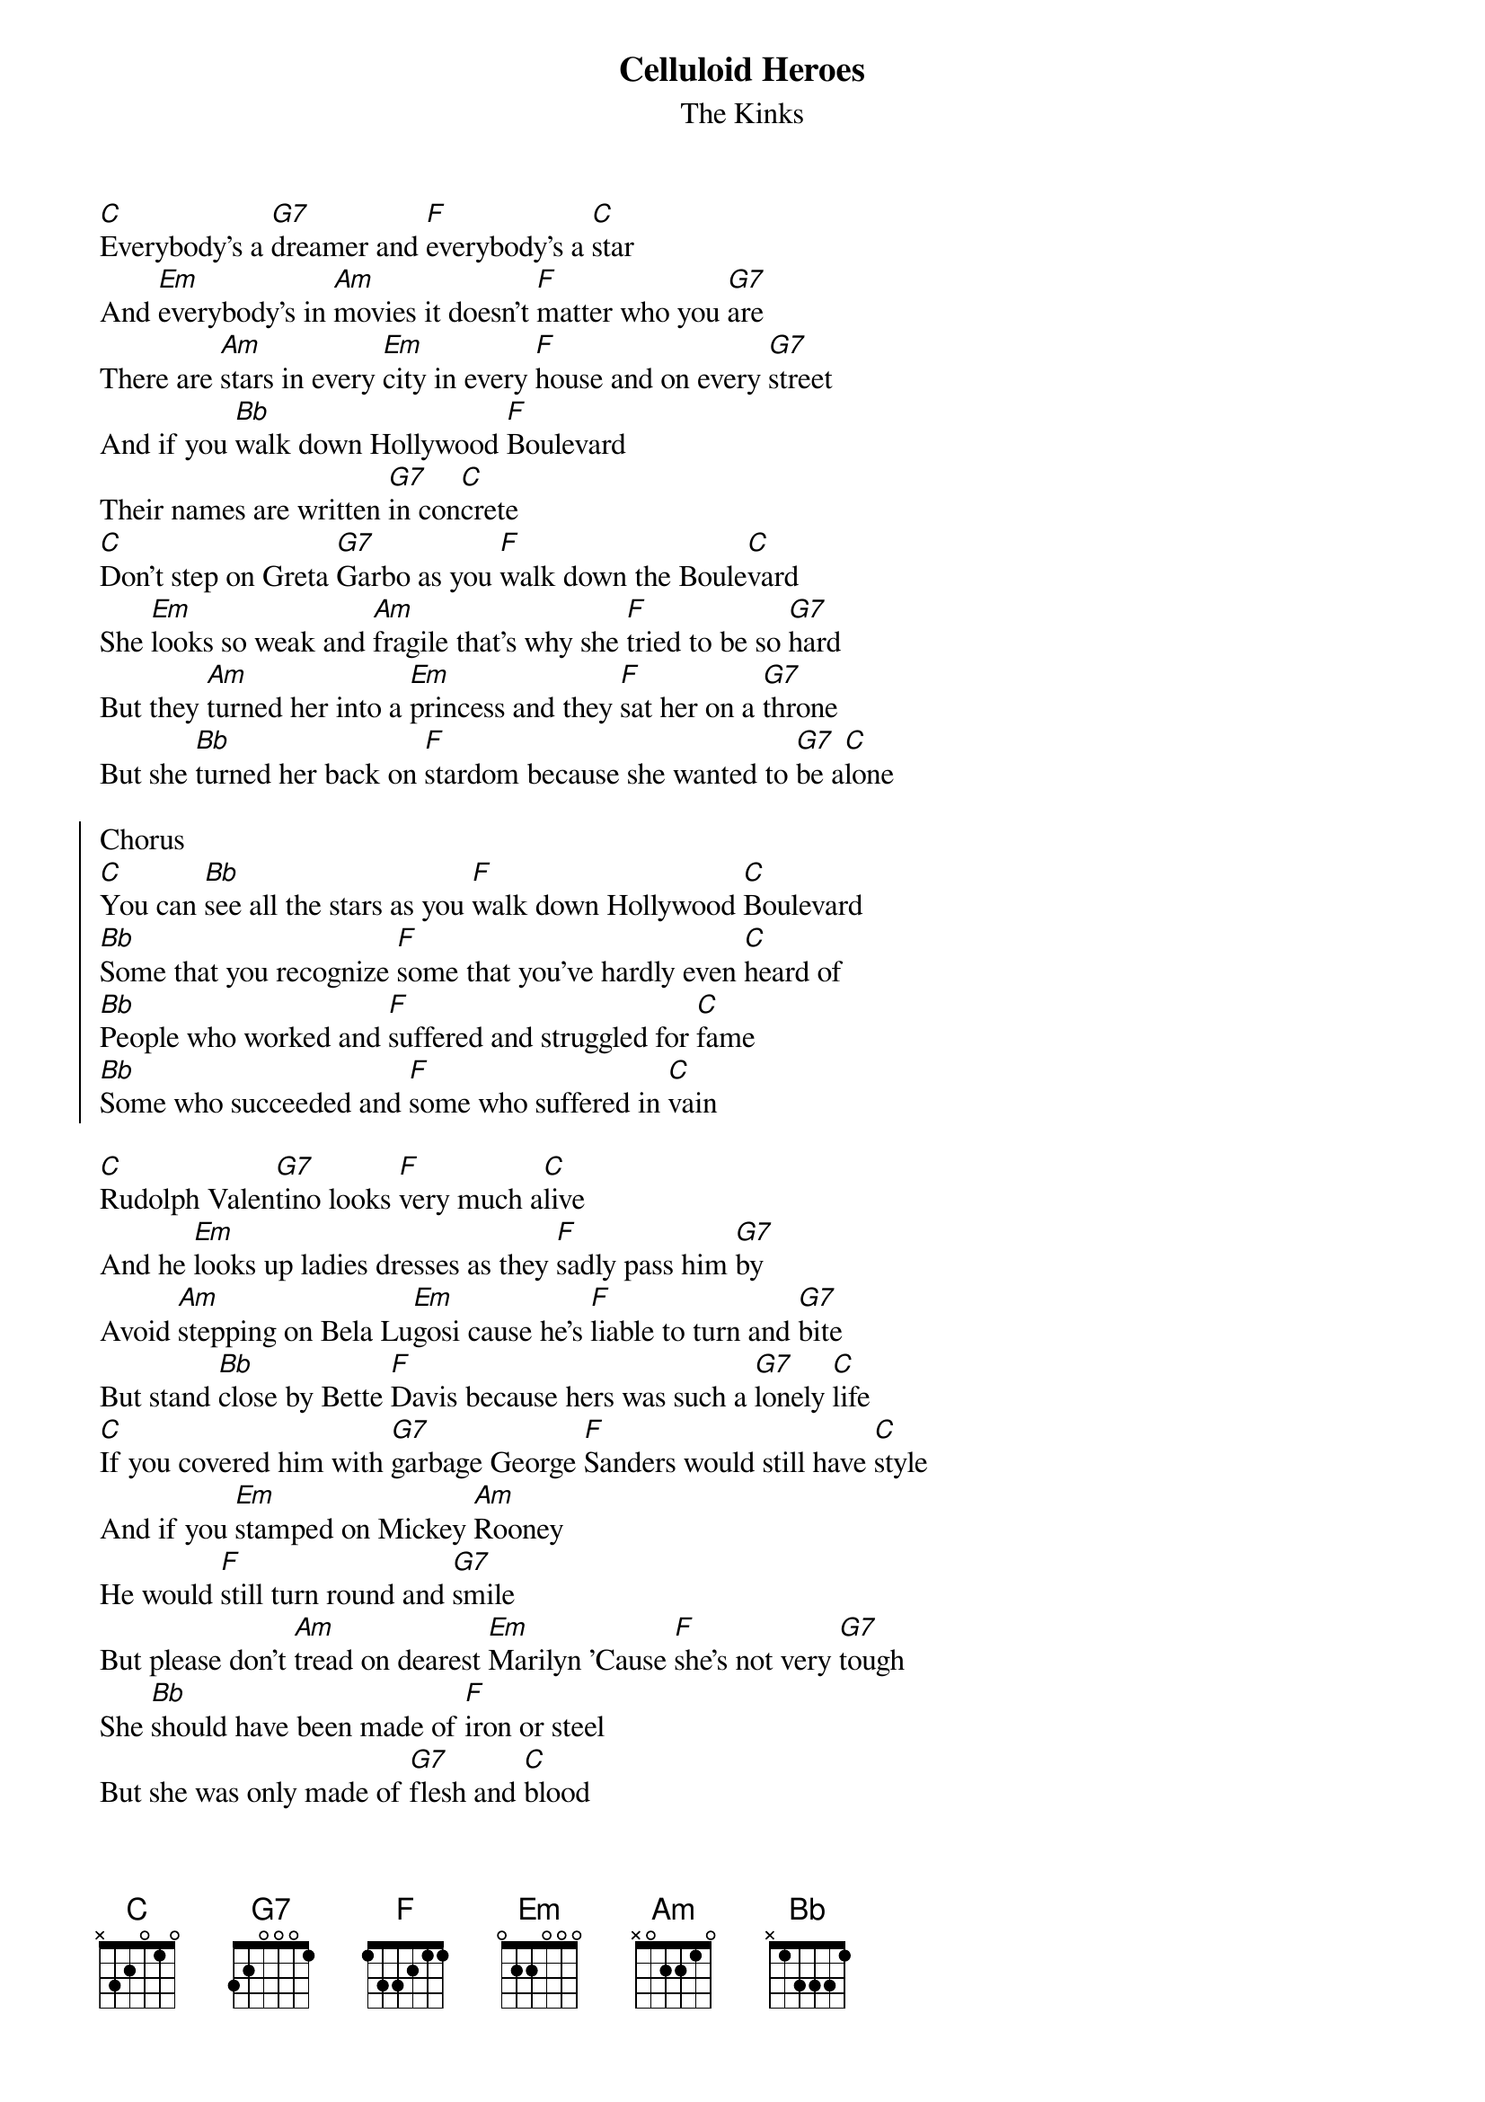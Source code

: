 {t:Celluloid Heroes}
{st:The Kinks}

[C]Everybody's a [G7]dreamer and [F]everybody's a [C]star
And [Em]everybody's in [Am]movies it doesn't [F]matter who you [G7]are
There are [Am]stars in every [Em]city in every [F]house and on every [G7]street
And if you [Bb]walk down Hollywood [F]Boulevard
Their names are written [G7]in con[C]crete
[C]Don't step on Greta [G7]Garbo as you [F]walk down the Boule[C]vard
She [Em]looks so weak and [Am]fragile that's why she [F]tried to be so [G7]hard
But they [Am]turned her into a [Em]princess and they [F]sat her on a [G7]throne
But she [Bb]turned her back on [F]stardom because she wanted to [G7]be a[C]lone

{soc}
Chorus
[C]You can [Bb]see all the stars as you [F]walk down Hollywood [C]Boulevard
[Bb]Some that you recognize [F]some that you've hardly even [C]heard of
[Bb]People who worked and [F]suffered and struggled for [C]fame
[Bb]Some who succeeded and [F]some who suffered in [C]vain
{eoc}

[C]Rudolph Valen[G7]tino looks [F]very much a[C]live
And he [Em]looks up ladies dresses as they [F]sadly pass him [G7]by
Avoid [Am]stepping on Bela Lu[Em]gosi cause he's [F]liable to turn and [G7]bite
But stand [Bb]close by Bette [F]Davis because hers was such a [G7]lonely [C]life
[C]If you covered him with [G7]garbage George [F]Sanders would still have [C]style
And if you [Em]stamped on Mickey [Am]Rooney
He would [F]still turn round and [G7]smile
But please don't [Am]tread on dearest [Em]Marilyn 'Cause [F]she's not very [G7]tough
She [Bb]should have been made of [F]iron or steel
But she was only made of [G7]flesh and [C]blood

Chorus

[C]Everybody's a [G7]dreamer and [F]everybody's a [C]star
And [Em]everyone's in [Am]show biz it doesn't [F]matter who you [G7]are
And [Am]those who are suc[Em]cessful be [F]always on your [G7]guard
Success walks [Bb]hand in hand with [F]failure along Hollywood [G7]Boule[C]vard
I [Bb]wish my life was a [F]non-stop Hollywood [C]movie show
A [Bb]fantasy world of [F]celluloid villains and [C]heroes
Because [Bb]celluloid heroes [F]never feel any [C]pain
And [Bb]celluloid heroes [F]never really [C]die
